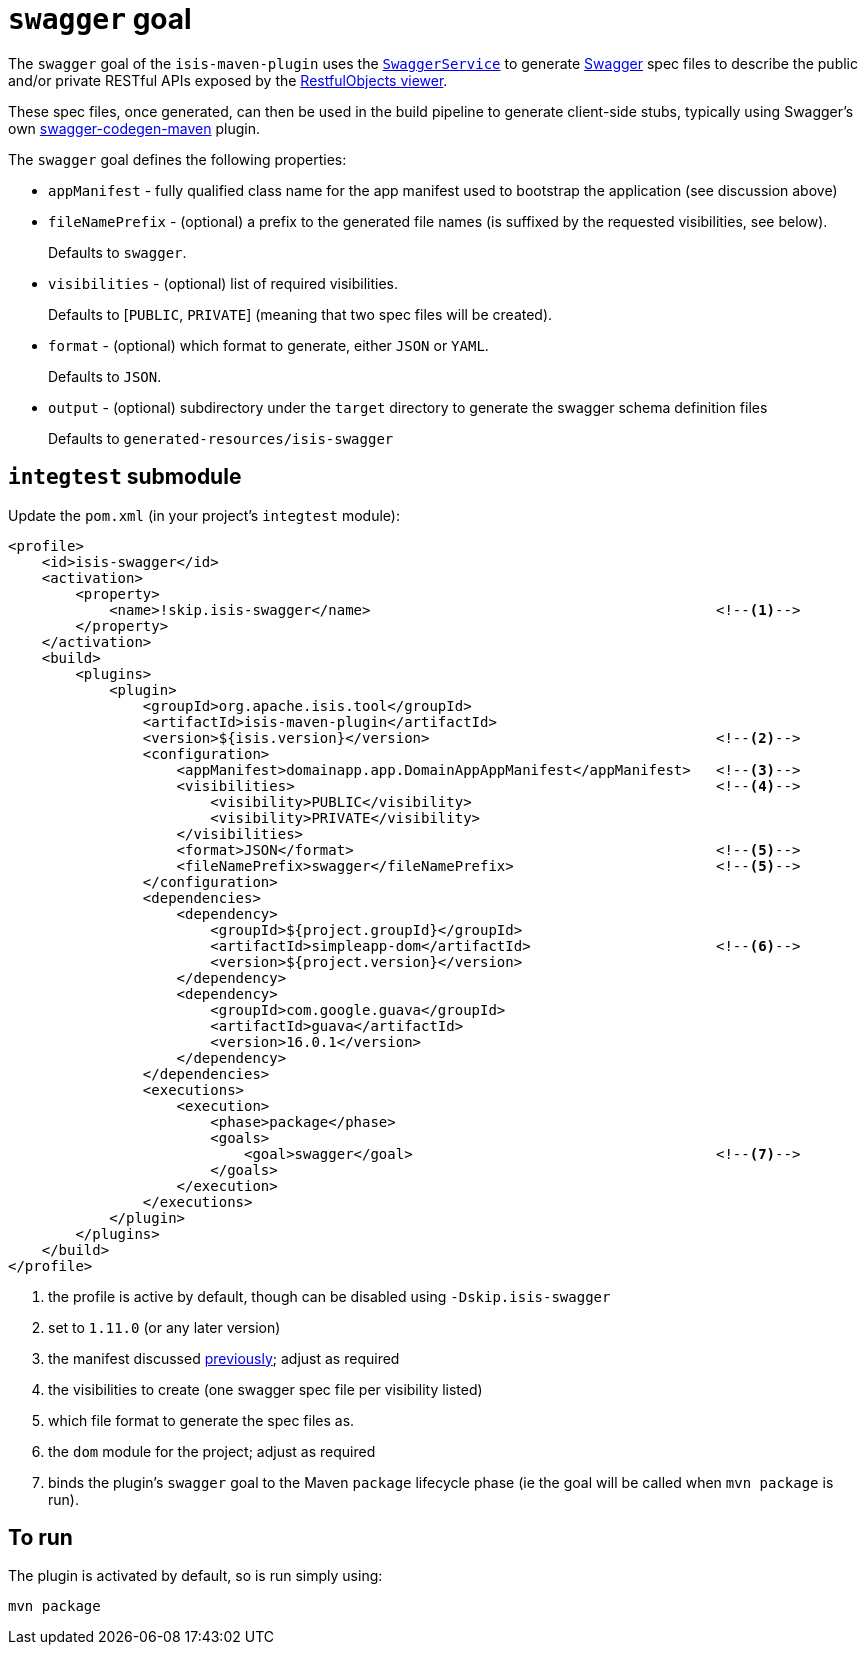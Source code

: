= `swagger` goal

:Notice: Licensed to the Apache Software Foundation (ASF) under one or more contributor license agreements. See the NOTICE file distributed with this work for additional information regarding copyright ownership. The ASF licenses this file to you under the Apache License, Version 2.0 (the "License"); you may not use this file except in compliance with the License. You may obtain a copy of the License at. http://www.apache.org/licenses/LICENSE-2.0 . Unless required by applicable law or agreed to in writing, software distributed under the License is distributed on an "AS IS" BASIS, WITHOUT WARRANTIES OR  CONDITIONS OF ANY KIND, either express or implied. See the License for the specific language governing permissions and limitations under the License.



The `swagger` goal of the `isis-maven-plugin` uses the xref:refguide:applib-svc:SwaggerService.adoc[`SwaggerService`] to
generate link:http://swagger.io[Swagger] spec files to describe the public and/or private RESTful APIs exposed by the xref:vro:ROOT:about.adoc[RestfulObjects viewer].

These spec files, once generated, can then be used in the build pipeline to generate client-side stubs, typically using Swagger's own link:https://github.com/swagger-api/swagger-codegen/tree/master/modules/swagger-codegen-maven-plugin[swagger-codegen-maven] plugin.


The `swagger` goal defines the following properties:

* `appManifest` - fully qualified class name for the app manifest used to bootstrap the application (see discussion above)

* `fileNamePrefix` - (optional) a prefix to the generated file names (is suffixed by the requested visibilities, see below). +
+
Defaults to `swagger`.

* `visibilities` - (optional) list of required visibilities. +
+
Defaults to [`PUBLIC`, `PRIVATE`] (meaning that two spec files will be created).

* `format` - (optional) which format to generate, either `JSON` or `YAML`. +
+
Defaults to `JSON`.

* `output` - (optional) subdirectory under the `target` directory to generate the swagger schema definition files +
+
Defaults to `generated-resources/isis-swagger`


== `integtest` submodule

Update the `pom.xml` (in your project's `integtest` module):

[source,xml]
----
<profile>
    <id>isis-swagger</id>
    <activation>
        <property>
            <name>!skip.isis-swagger</name>                                         <!--1-->
        </property>
    </activation>
    <build>
        <plugins>
            <plugin>
                <groupId>org.apache.isis.tool</groupId>
                <artifactId>isis-maven-plugin</artifactId>
                <version>${isis.version}</version>                                  <!--2-->
                <configuration>
                    <appManifest>domainapp.app.DomainAppAppManifest</appManifest>   <!--3-->
                    <visibilities>                                                  <!--4-->
                        <visibility>PUBLIC</visibility>
                        <visibility>PRIVATE</visibility>
                    </visibilities>
                    <format>JSON</format>                                           <!--5-->
                    <fileNamePrefix>swagger</fileNamePrefix>                        <!--5-->
                </configuration>
                <dependencies>
                    <dependency>
                        <groupId>${project.groupId}</groupId>
                        <artifactId>simpleapp-dom</artifactId>                      <!--6-->
                        <version>${project.version}</version>
                    </dependency>
                    <dependency>
                        <groupId>com.google.guava</groupId>
                        <artifactId>guava</artifactId>
                        <version>16.0.1</version>
                    </dependency>
                </dependencies>
                <executions>
                    <execution>
                        <phase>package</phase>
                        <goals>
                            <goal>swagger</goal>                                    <!--7-->
                        </goals>
                    </execution>
                </executions>
            </plugin>
        </plugins>
    </build>
</profile>
----
<1> the profile is active by default, though can be disabled using `-Dskip.isis-swagger`
<2> set to `1.11.0` (or any later version)
<3> the manifest discussed xref:refguide:mvn:intro/app-manifest.adoc[previously]; adjust as required
<4> the visibilities to create (one swagger spec file per visibility listed)
<5> which file format to generate the spec files as.
<6> the `dom` module for the project; adjust as required
<7> binds the plugin's `swagger` goal to the Maven `package` lifecycle phase (ie the goal will be called when `mvn package` is run).




== To run

The plugin is activated by default, so is run simply using:

[source,bash]
----
mvn package
----
